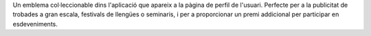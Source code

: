 Un emblema col·leccionable dins l'aplicació que apareix a la pàgina de perfil de l'usuari. Perfecte per a la publicitat de trobades a gran escala, festivals de llengües o seminaris, i per a proporcionar un premi addicional per participar en esdeveniments.
